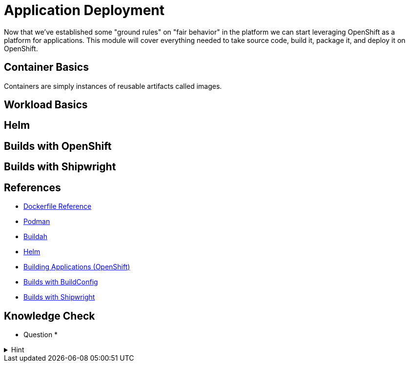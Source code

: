 = Application Deployment

Now that we've established some "ground rules" on "fair behavior" in the platform we can start leveraging OpenShift as a platform for applications. This module will cover everything needed to take source code, build it, package it, and deploy it on OpenShift.

== Container Basics

Containers are simply instances of reusable artifacts called images. 

== Workload Basics

== Helm

== Builds with OpenShift

== Builds with Shipwright

== References

* https://docs.docker.com/reference/dockerfile/[Dockerfile Reference]
* https://podman.io/[Podman]
* https://buildah.io/[Buildah]
* https://helm.sh/[Helm]
* https://docs.redhat.com/en/documentation/openshift_container_platform/4.18/html/building_applications/index[Building Applications (OpenShift)]
* https://docs.redhat.com/en/documentation/openshift_container_platform/4.18/html/builds_using_buildconfig/index[Builds with BuildConfig]
* https://docs.redhat.com/en/documentation/openshift_container_platform/4.18/html/builds_using_shipwright/index[Builds with Shipwright]

== Knowledge Check

* Question *

.Hint
[%collapsible]
====
Answer
====